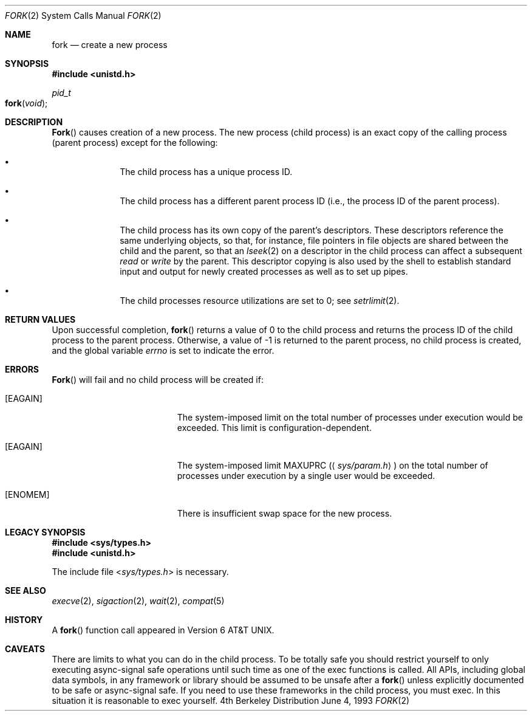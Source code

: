 .\"	$NetBSD: fork.2,v 1.6 1995/02/27 12:32:36 cgd Exp $
.\"
.\" Copyright (c) 1980, 1991, 1993
.\"	The Regents of the University of California.  All rights reserved.
.\"
.\" Redistribution and use in source and binary forms, with or without
.\" modification, are permitted provided that the following conditions
.\" are met:
.\" 1. Redistributions of source code must retain the above copyright
.\"    notice, this list of conditions and the following disclaimer.
.\" 2. Redistributions in binary form must reproduce the above copyright
.\"    notice, this list of conditions and the following disclaimer in the
.\"    documentation and/or other materials provided with the distribution.
.\" 3. All advertising materials mentioning features or use of this software
.\"    must display the following acknowledgement:
.\"	This product includes software developed by the University of
.\"	California, Berkeley and its contributors.
.\" 4. Neither the name of the University nor the names of its contributors
.\"    may be used to endorse or promote products derived from this software
.\"    without specific prior written permission.
.\"
.\" THIS SOFTWARE IS PROVIDED BY THE REGENTS AND CONTRIBUTORS ``AS IS'' AND
.\" ANY EXPRESS OR IMPLIED WARRANTIES, INCLUDING, BUT NOT LIMITED TO, THE
.\" IMPLIED WARRANTIES OF MERCHANTABILITY AND FITNESS FOR A PARTICULAR PURPOSE
.\" ARE DISCLAIMED.  IN NO EVENT SHALL THE REGENTS OR CONTRIBUTORS BE LIABLE
.\" FOR ANY DIRECT, INDIRECT, INCIDENTAL, SPECIAL, EXEMPLARY, OR CONSEQUENTIAL
.\" DAMAGES (INCLUDING, BUT NOT LIMITED TO, PROCUREMENT OF SUBSTITUTE GOODS
.\" OR SERVICES; LOSS OF USE, DATA, OR PROFITS; OR BUSINESS INTERRUPTION)
.\" HOWEVER CAUSED AND ON ANY THEORY OF LIABILITY, WHETHER IN CONTRACT, STRICT
.\" LIABILITY, OR TORT (INCLUDING NEGLIGENCE OR OTHERWISE) ARISING IN ANY WAY
.\" OUT OF THE USE OF THIS SOFTWARE, EVEN IF ADVISED OF THE POSSIBILITY OF
.\" SUCH DAMAGE.
.\"
.\"	@(#)fork.2	8.1 (Berkeley) 6/4/93
.\"
.Dd June 4, 1993
.Dt FORK 2
.Os BSD 4
.Sh NAME
.Nm fork
.Nd create a new process
.Sh SYNOPSIS
.Fd #include <unistd.h>
.Ft pid_t
.Fo fork
.Fa void
.Fc
.Sh DESCRIPTION
.Fn Fork
causes creation of a new process.
The new process (child process) is an exact copy of the
calling process (parent process) except for the following:
.Bl -bullet -offset indent
.It
The child process has a unique process ID.
.It
The child process has a different parent
process ID (i.e., the process ID of the parent process).
.It
The child process has its own copy of the parent's descriptors.
These descriptors reference the same underlying objects, so that,
for instance, file pointers in file objects are shared between
the child and the parent, so that an
.Xr lseek 2
on a descriptor in the child process can affect a subsequent
.Xr read
or
.Xr write
by the parent.
This descriptor copying is also used by the shell to
establish standard input and output for newly created processes
as well as to set up pipes.
.It
The child processes resource utilizations
are set to 0; see
.Xr setrlimit 2 .
.El
.Sh RETURN VALUES
Upon successful completion,
.Fn fork
returns a value of 0 to the child process
and returns the process ID of the child process to the parent process.
Otherwise, a value of -1 is returned to the parent process,
no child process is created, and the global variable
.Va errno
is set to indicate the error.
.Sh ERRORS
.Fn Fork
will fail and no child process will be created if:
.Bl -tag -width Er
.\" ==========
.It Bq Er EAGAIN
The system-imposed limit
on the total number of processes under execution
would be exceeded.
This limit is configuration-dependent.
.\" ==========
.It Bq Er EAGAIN
The system-imposed limit
.Dv MAXUPRC
.Pq Aq Pa sys/param.h
on the total number of
processes under execution by a single user would be exceeded.
.\" ==========
.It Bq Er ENOMEM
There is insufficient swap space for the new process.
.El
.Sh LEGACY SYNOPSIS
.Fd #include <sys/types.h>
.Fd #include <unistd.h>
.Pp
The include file
.In sys/types.h
is necessary.
.Sh SEE ALSO
.Xr execve 2 ,
.Xr sigaction 2 ,
.Xr wait 2 ,
.Xr compat 5
.Sh HISTORY
A
.Fn fork
function call appeared in
.At v6 .
.Sh CAVEATS
There are limits to what you can do in the child process.
To be totally safe you should restrict yourself to only
executing async-signal safe operations until such time
as one of the exec functions is called.  All APIs, including
global data symbols, in any framework or library should be 
assumed to be unsafe after a 
.Fn fork
unless explicitly documented to be safe or async-signal 
safe.  If you need to use these frameworks in the child 
process, you must exec.  In this situation it is reasonable 
to exec yourself.